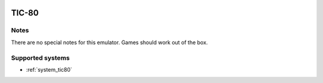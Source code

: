 .. image:: /global/assets/emulators/tic80.png
	:width: 25%

.. _emulator_tic80:

TIC-80
======

Notes
~~~~~

There are no special notes for this emulator. Games should work out of the box.

Supported systems
~~~~~~~~~~~~~~~~~
- :ref:`system_tic80`